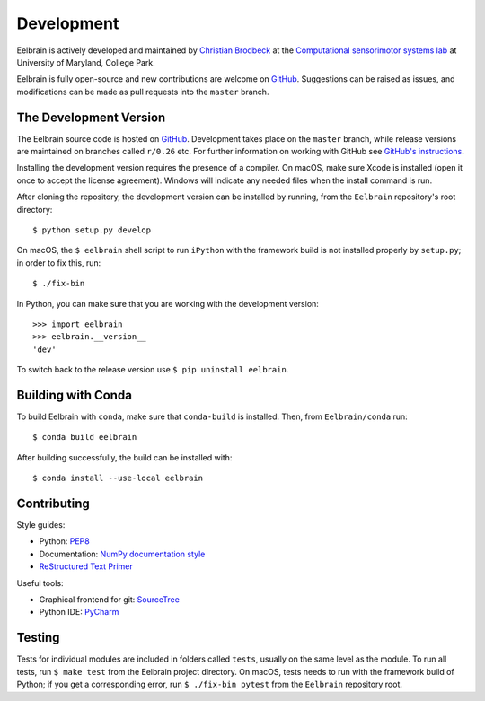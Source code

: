 ***********
Development
***********

Eelbrain is actively developed and maintained by
`Christian Brodbeck <http://loop.frontiersin.org/people/120185>`_
at the `Computational sensorimotor systems lab
<http://www.isr.umd.edu/Labs/CSSL/simonlab/Home.html>`_
at University of Maryland, College Park.

Eelbrain is fully open-source and new contributions are welcome on
`GitHub <https://github.com/christianbrodbeck/Eelbrain>`_. Suggestions can be
raised as issues, and modifications can be made as pull requests into the
``master`` branch.


The Development Version
-----------------------

The Eelbrain source code is hosted on
`GitHub <https://github.com/christianbrodbeck/Eelbrain>`_. Development takes
place on the ``master`` branch, while release versions are maintained on
branches called ``r/0.26`` etc. For further information on working with
GitHub see
`GitHub's instructions <https://help.github.com/articles/fork-a-repo/>`_.

Installing the development version requires the presence of a compiler.
On macOS, make sure Xcode is installed (open it once to accept the license
agreement).
Windows will indicate any needed files when the install command is run.

After cloning the repository, the development version can be installed by
running, from the ``Eelbrain`` repository's root directory::

    $ python setup.py develop


On macOS, the ``$ eelbrain`` shell script to run ``iPython`` with the framework
build is not installed properly by ``setup.py``; in order to fix this, run::

    $ ./fix-bin


In Python, you can make sure that you are working with the development version::

    >>> import eelbrain
    >>> eelbrain.__version__
    'dev'

To switch back to the release version use ``$ pip uninstall eelbrain``.


Building with Conda
-------------------

To build Eelbrain with ``conda``, make sure that  ``conda-build`` is installed.
Then, from ``Eelbrain/conda`` run::

    $ conda build eelbrain

After building successfully, the build can be installed with::

    $ conda install --use-local eelbrain


Contributing
------------

Style guides:

- Python: `PEP8 <https://www.python.org/dev/peps/pep-0008>`_
- Documentation: `NumPy documentation style
  <https://github.com/numpy/numpy/blob/master/doc/HOWTO_DOCUMENT.rst.txt>`_
- `ReStructured Text Primer <http://sphinx-doc.org/rest.html>`_


Useful tools:

- Graphical frontend for git: `SourceTree <https://www.sourcetreeapp.com>`_
- Python IDE: `PyCharm <https://www.jetbrains.com/pycharm>`_


Testing
-------

Tests for individual modules are included in folders called ``tests``, usually
on the same level as the module.
To run all tests, run ``$ make test`` from the Eelbrain project directory.
On macOS, tests needs to run with the framework build of Python;
if you get a corresponding error, run ``$ ./fix-bin pytest`` from the
``Eelbrain`` repository root.
